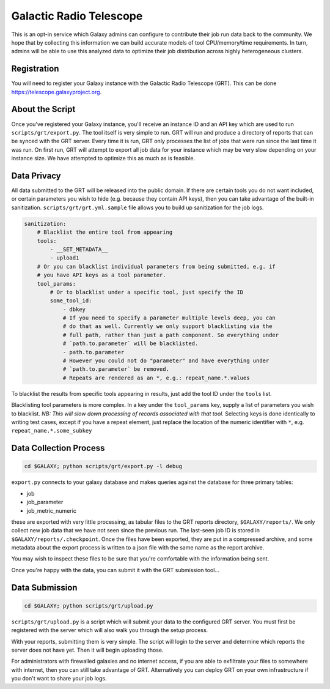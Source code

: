 Galactic Radio Telescope
========================

This is an opt-in service which Galaxy admins can configure to contribute their
job run data back to the community. We hope that by collecting this information
we can build accurate models of tool CPU/memory/time requirements. In turn,
admins will be able to use this analyzed data to optimize their job
distribution across highly heterogeneous clusters.

Registration
------------

You will need to register your Galaxy instance with the Galactic Radio
Telescope (GRT). This can be done `https://telescope.galaxyproject.org
<https://telescope.galaxyproject.org>`__.

About the Script
----------------

Once you've registered your Galaxy instance, you'll receive an instance ID and
an API key which are used to run ``scripts/grt/export.py``. The tool itself is very
simple to run. GRT will run and produce a directory of reports that can be
synced with the GRT server. Every time it is run, GRT only processes the list
of jobs that were run since the last time it was run. On first run, GRT will
attempt to export all job data for your instance which may be very slow
depending on your instance size. We have attempted to optimize this as much as
is feasible.

Data Privacy
------------

All data submitted to the GRT will be released into the public domain. If there
are certain tools you do not want included, or certain parameters you wish to
hide (e.g. because they contain API keys), then you can take advantage of the
built-in sanitization. ``scripts/grt/grt.yml.sample`` file allows you to build up
sanitization for the job logs.

.. code-block:: yaml

    sanitization:
        # Blacklist the entire tool from appearing
        tools:
            - __SET_METADATA__
            - upload1
        # Or you can blacklist individual parameters from being submitted, e.g. if
        # you have API keys as a tool parameter.
        tool_params:
            # Or to blacklist under a specific tool, just specify the ID
            some_tool_id:
                - dbkey
                # If you need to specify a parameter multiple levels deep, you can
                # do that as well. Currently we only support blacklisting via the
                # full path, rather than just a path component. So everything under
                # `path.to.parameter` will be blacklisted.
                - path.to.parameter
                # However you could not do "parameter" and have everything under
                # `path.to.parameter` be removed.
                # Repeats are rendered as an *, e.g.: repeat_name.*.values

To blacklist the results from specific tools appearing in results, just add the
tool ID under the ``tools`` list.

Blacklisting tool parameters is more complex. In a key under the ``tool_params`` key,
supply a list of parameters you wish to blacklist. *NB: This will slow down
processing of records associated with that tool.* Selecting keys is done
identically to writing test cases, except if you have a repeat element, just
replace the location of the numeric identifier with ``*``, e.g.
``repeat_name.*.some_subkey``

Data Collection Process
-----------------------

.. code-block:: console

    cd $GALAXY; python scripts/grt/export.py -l debug


``export.py`` connects to your galaxy database and makes queries against the
database for three primary tables:

- job
- job_parameter
- job_metric_numeric

these are exported with very little processing, as tabular files to the GRT
reports directory, ``$GALAXY/reports/``. We only collect new job data that we
have not seen since the previous run. The last-seen job ID is stored in
``$GALAXY/reports/.checkpoint``. Once the files have been exported, they are
put in a compressed archive, and some metadata about the export process is
written to a json file with the same name as the report archive.

You may wish to inspect these files to be sure that you're comfortable with the
information being sent.

Once you're happy with the data, you can submit it with the GRT submission tool...

Data Submission
---------------

.. code-block:: console

    cd $GALAXY; python scripts/grt/upload.py

``scripts/grt/upload.py`` is a script which will submit your data to the
configured GRT server. You must first be registered with the server which will
also walk you through the setup process.

With your reports, submitting them is very simple. The script will login to the
server and determine which reports the server does not have yet. Then it will
begin uploading those.

For administrators with firewalled galaxies and no internet access, if you are
able to exfiltrate your files to somewhere with internet, then you can still
take advantage of GRT. Alternatively you can deploy GRT on your own
infrastructure if you don't want to share your job logs.
